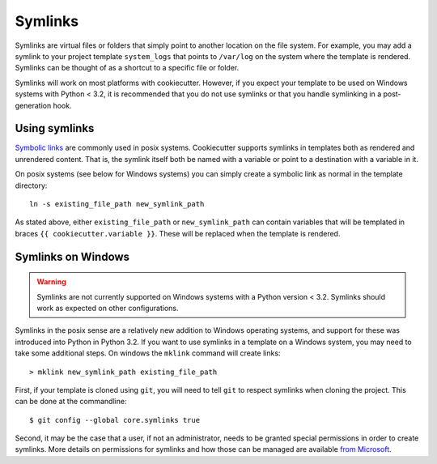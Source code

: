 .. _symlinks:

Symlinks
----------------------

Symlinks are virtual files or folders that simply point to another location on the
file system. For example, you may add a symlink to your project template ``system_logs``
that points to ``/var/log`` on the system where the template is rendered. Symlinks can
be thought of as a shortcut to a specific file or folder.

Symlinks will work on most platforms with cookiecutter. However, if you expect your
template to be used on Windows systems with Python < 3.2, it is recommended that you
do not use symlinks or that you handle symlinking in a post-generation hook.


Using symlinks
~~~~~~~~~~~~~~~~~~~~~~~

`Symbolic links`_ are commonly used in posix systems. Cookiecutter supports symlinks
in templates both as rendered and unrendered content. That is, the symlink itself
both be named with a variable or point to a destination with a variable in it.

On posix systems (see below for Windows systems) you can simply create a symbolic link
as normal in the template directory::

    ln -s existing_file_path new_symlink_path

As stated above, either ``existing_file_path`` or ``new_symlink_path`` can contain
variables that will be templated in braces ``{{ cookiecutter.variable }}``. These
will be replaced when the template is rendered.


Symlinks on Windows
~~~~~~~~~~~~~~~~~~~~~~~

.. warning:: Symlinks are not currently supported on Windows systems with a
             Python version < 3.2. Symlinks should work as expected on other
             configurations.

Symlinks in the posix sense are a relatively new addition to Windows operating
systems, and support for these was introduced into Python in Python 3.2. If you
want to use symlinks in a template on a Windows system, you may need to take some
additional steps. On windows the ``mklink`` command will create links::

    > mklink new_symlink_path existing_file_path

First, if your template is cloned using ``git``, you will need to tell ``git`` to respect
symlinks when cloning the project. This can be done at the commandline::

    $ git config --global core.symlinks true

Second, it may be the case that a user, if not an administrator,  needs to be granted
special permissions in order to create symlinks. More details on permissions for
symlinks and how those can be managed are available `from Microsoft`_.


.. _`Symbolic links`: https://en.wikipedia.org/wiki/Symbolic_link
.. _`from Microsoft`: https://blogs.windows.com/buildingapps/2016/12/02/symlinks-windows-10/#TXpueSdQMpMz2YWf.97